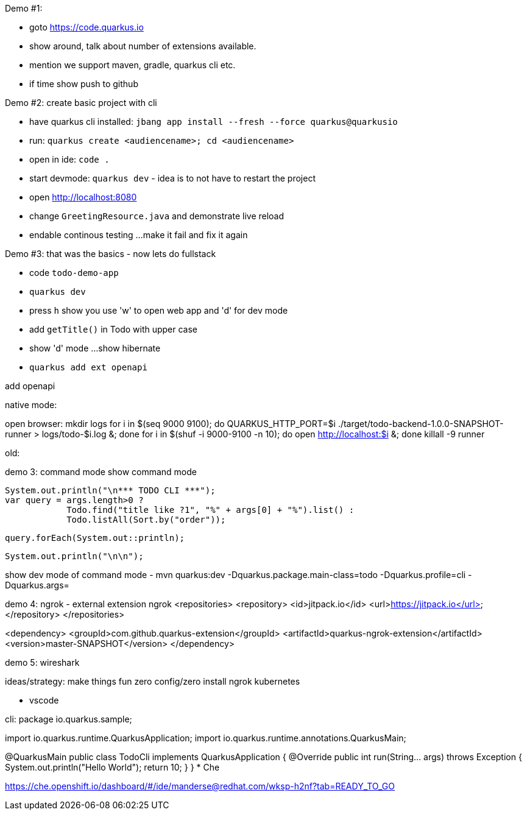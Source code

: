
Demo #1:

- goto https://code.quarkus.io
- show around, talk about number of extensions available.
- mention we support maven, gradle, quarkus cli etc.
- if time show push to github

Demo #2: create basic project with cli

- have quarkus cli installed:
 `jbang app install --fresh --force quarkus@quarkusio`
- run: `quarkus create <audiencename>; cd <audiencename>`
- open in ide: `code .`
- start devmode: `quarkus dev` - idea is to not have to restart the project
- open http://localhost:8080
- change `GreetingResource.java` and demonstrate live reload
- endable continous testing ...make it fail and fix it again

Demo #3: that was the basics - now lets do fullstack

- code `todo-demo-app`
- `quarkus dev`
- press `h` show you use 'w' to open web app and 'd' for dev mode
- add `getTitle()` in Todo with upper case
- show 'd' mode ...show hibernate 
- `quarkus add ext openapi`

add openapi

native mode:

open browser: 
mkdir logs
 for i in $(seq 9000 9100); do QUARKUS_HTTP_PORT=$i ./target/todo-backend-1.0.0-SNAPSHOT-runner > logs/todo-$i.log &; done
for i in $(shuf -i 9000-9100 -n 10); do open http://localhost:$i &; done
killall -9 runner




old:

demo 3: command mode
show command mode

    System.out.println("\n*** TODO CLI ***");
    var query = args.length>0 ?
                Todo.find("title like ?1", "%" + args[0] + "%").list() :
                Todo.listAll(Sort.by("order"));
 
    query.forEach(System.out::println);
    
    System.out.println("\n\n");


show dev mode of command mode
- mvn quarkus:dev  -Dquarkus.package.main-class=todo -Dquarkus.profile=cli -Dquarkus.args=


demo 4: ngrok - external extension
ngrok
 <repositories>
		<repository>
		    <id>jitpack.io</id>
		    <url>https://jitpack.io</url>
		</repository>
	</repositories>


<dependency>
	    <groupId>com.github.quarkus-extension</groupId>
	    <artifactId>quarkus-ngrok-extension</artifactId>
	    <version>master-SNAPSHOT</version>
	</dependency>


demo 5: wireshark


ideas/strategy:
  make things fun
  zero config/zero install
    ngrok
    kubernetes

  





* vscode

cli:
 package io.quarkus.sample;

import io.quarkus.runtime.QuarkusApplication;
import io.quarkus.runtime.annotations.QuarkusMain;

@QuarkusMain    
public class TodoCli implements QuarkusApplication {
  @Override
  public int run(String... args) throws Exception {   
    System.out.println("Hello World");
    return 10;
 }
}
* Che

https://che.openshift.io/dashboard/#/ide/manderse@redhat.com/wksp-h2nf?tab=READY_TO_GO


./mvnw quarkus:generate-config

 

